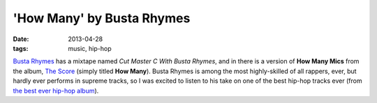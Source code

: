 'How Many' by Busta Rhymes
==========================

:date: 2013-04-28
:tags: music, hip-hop


`Busta Rhymes`__ has a mixtape named *Cut Master C With Busta Rhymes*,
and in there is a version of **How Many Mics** from the album, `The Score`__
(simply titled **How Many**).
Busta Rhymes is among the most highly-skilled of all rappers, ever,
but hardly ever performs in supreme tracks,
so I was excited to listen to his take on one of the best hip-hop tracks ever
(from `the best ever hip-hop album`__).


__ http://en.wikipedia.org/wiki/Busta_Rhymes
__ http://en.wikipedia.org/wiki/The_Score_(album)
__ http://tshepang.net/top-tracks-fugees
